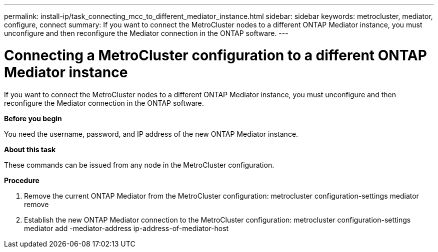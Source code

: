 ---
permalink: install-ip/task_connecting_mcc_to_different_mediator_instance.html
sidebar: sidebar
keywords: metrocluster, mediator, configure, connect
summary: If you want to connect the MetroCluster nodes to a different ONTAP Mediator instance, you must unconfigure and then reconfigure the Mediator connection in the ONTAP software.
---

= Connecting a MetroCluster configuration to a different ONTAP Mediator instance
:icons: font
:imagesdir: ../media/

[.lead]
If you want to connect the MetroCluster nodes to a different ONTAP Mediator instance, you must unconfigure and then reconfigure the Mediator connection in the ONTAP software.

*Before you begin*

You need the username, password, and IP address of the new ONTAP Mediator instance.

*About this task*

These commands can be issued from any node in the MetroCluster configuration.

*Procedure*

. Remove the current ONTAP Mediator from the MetroCluster configuration: metrocluster configuration-settings mediator remove

. Establish the new ONTAP Mediator connection to the MetroCluster configuration: metrocluster configuration-settings mediator add -mediator-address ip-address-of-mediator-host
